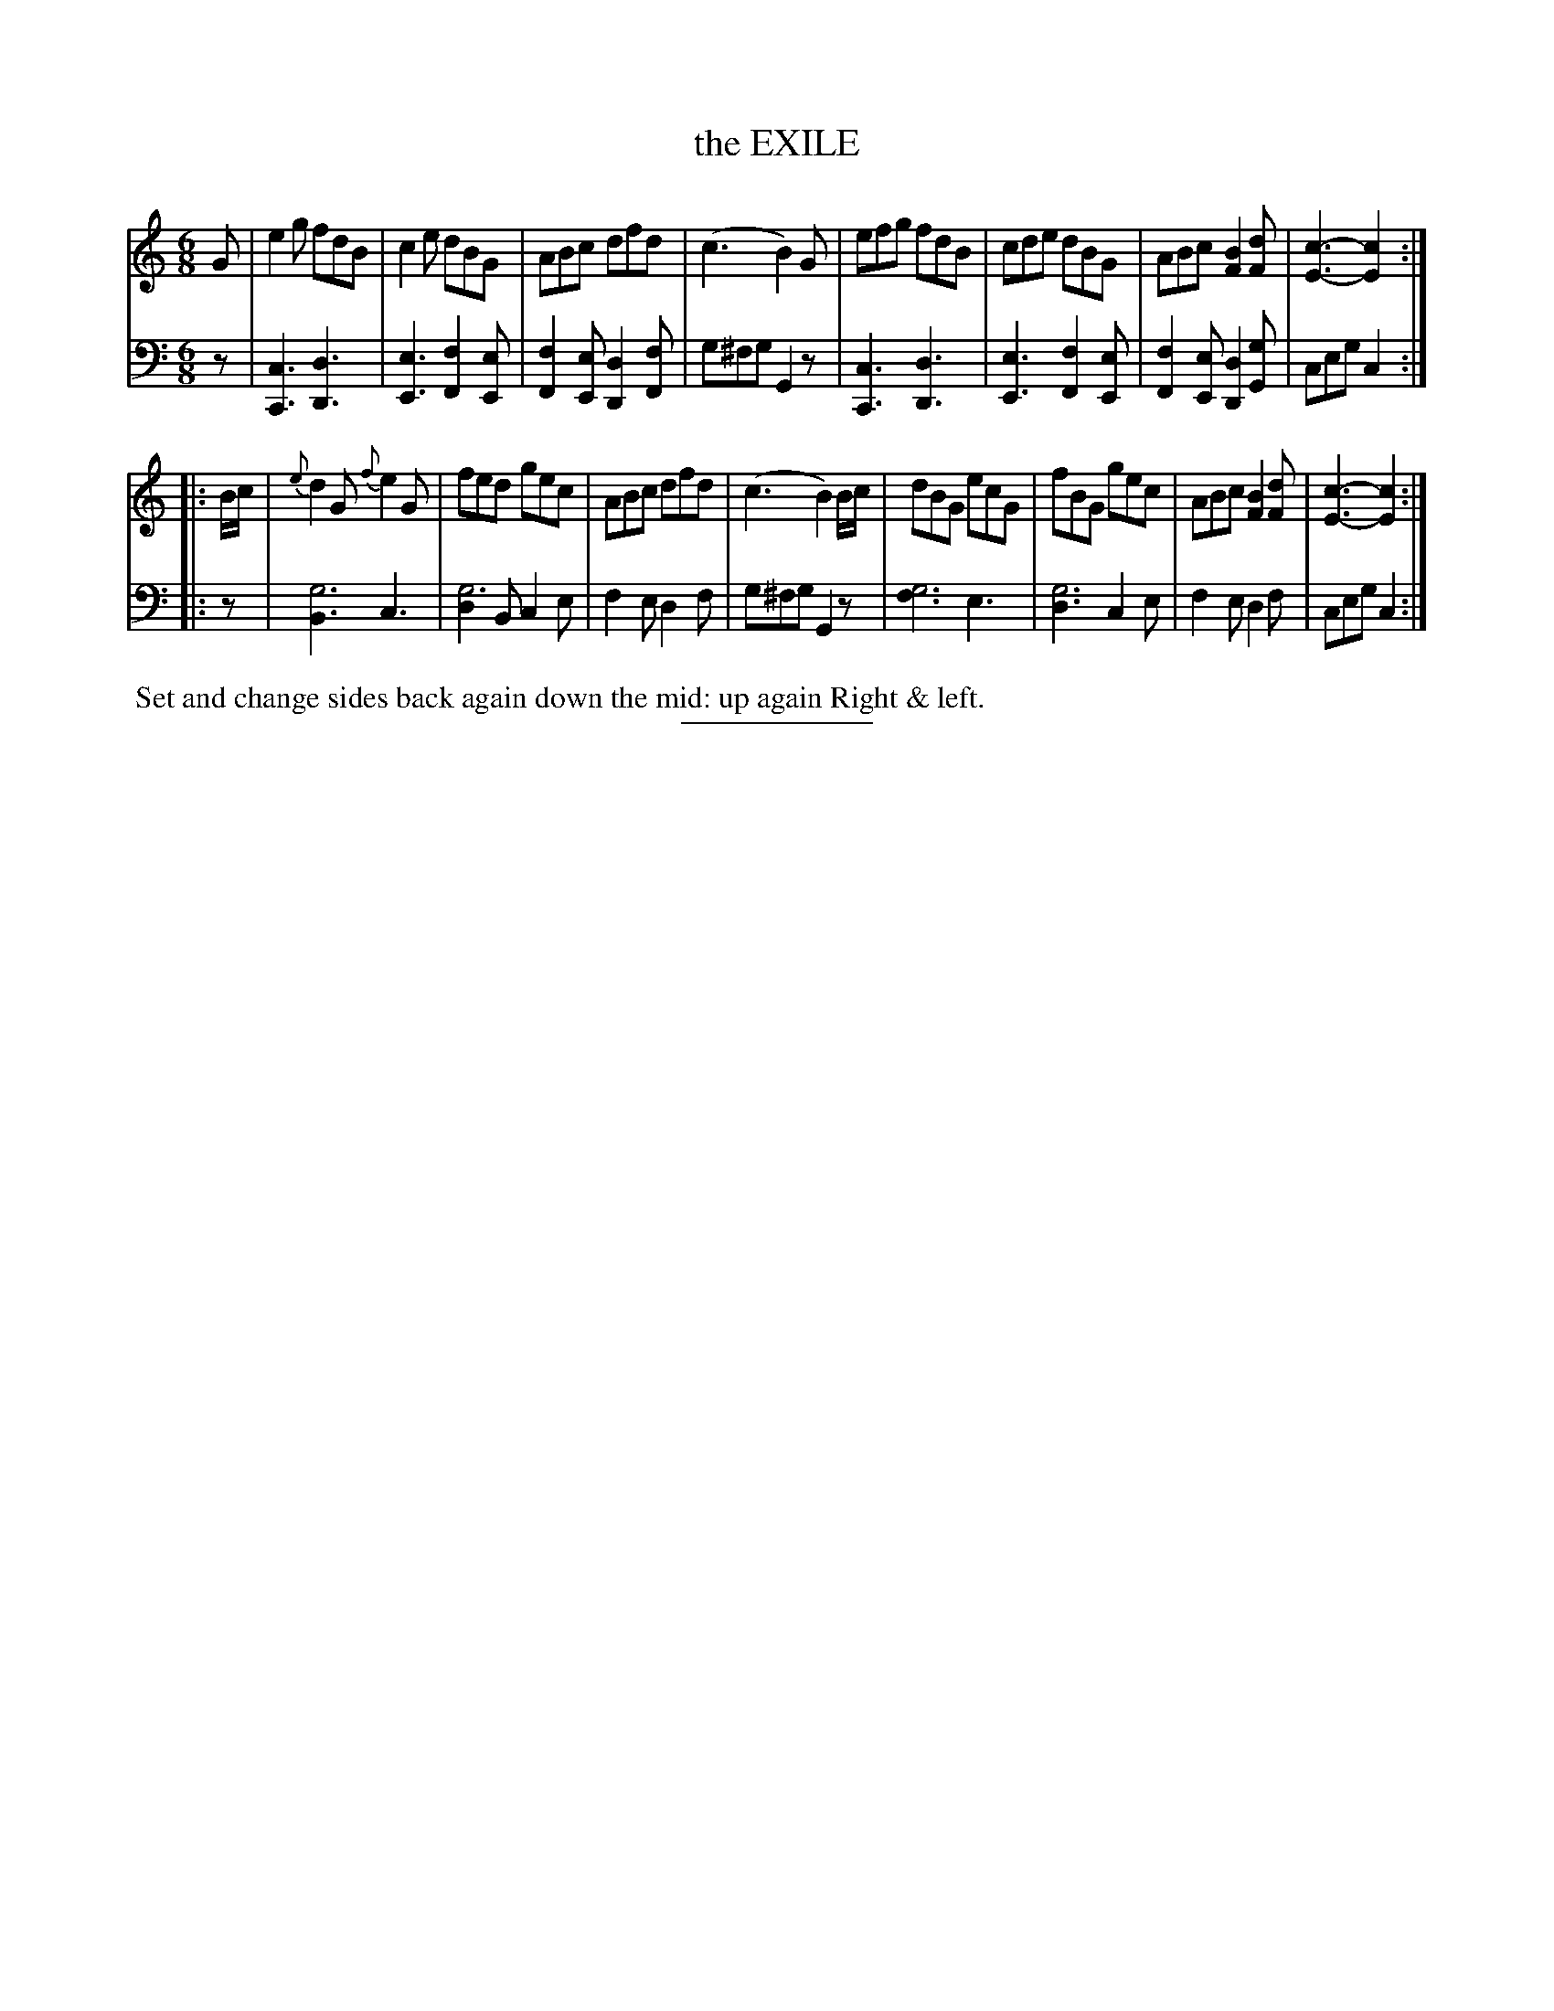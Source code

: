 X: 11311
T: the EXILE
B: Button & Whitaker "Button and Whitaker's Selection of Dances, Reels and Waltzes" v.11 p.31 #1
S: http://imslp.org/wiki/Button_and_Whitaker%27s_Selection_of_Dances,_Reels_and_Waltzes_(Various)
Z: 2014 John Chambers <jc:trillian.mit.edu>
M: 6/8
L: 1/8
K: C
% - - - - - - - - - - - - - - - - - - - - - - - - -
% Staff layout changed to fit our page size:
V: 1 clef=treble middle=B
G |\
e2g fdB | c2e dBG | ABc dfd | (c3 B2)G |\
efg fdB | cde dBG | ABc [B2F2][dF] | [c3-E3-] [c2E2] :|
|: B/c/ |\
{e}d2G {f}e2G | fed gec | ABc dfd | (c3 B2)B/c/ |\
dBG ecG | fBG gec | ABc [B2F2][dF] | [c3-E3-] [c2E2] :|
% - - - - - - - - - - - - - - - - - - - - - - - - -
% Original staff layout preserved:
V: 2 clef=bass middle=d
z |\
[c3C3] [d3D3] | [e3E3] [f2F2][eE] | [f2F2][eE] [d2D2][fF] | g^fg G2z |\
[c3C3] [d3D3] | [e3E3] [f2F2][eE] | [f2F2][eE] [d2D2][gG] | ceg c2 :|
|: z |\
[B3g6] c3 | [d2g6]B c2e | f2e d2f | g^fg G2z |\
[f3g6] e3 | [d3g6] c2e | f2e d2f | ceg c2 :|
% - - - - - - - - - - - - - - - - - - - - - - - - -
%%begintext align
%% Set and change sides back again down the mid: up again Right & left.
%%endtext
% - - - - - - - - - - - - - - - - - - - - - - - - -
%%sep 2 5 100
